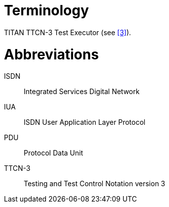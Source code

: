 = Terminology

TITAN TTCN-3 Test Executor (see <<5-references.adoc#_3, [3]>>).

= Abbreviations

ISDN:: Integrated Services Digital Network

IUA:: ISDN User Application Layer Protocol

PDU:: Protocol Data Unit

TTCN-3:: Testing and Test Control Notation version 3
